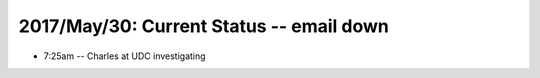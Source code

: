 2017/May/30: Current Status -- email down
-----------------------------------------

* 7:25am -- Charles at UDC investigating
  
  
  

  
  
  

  

